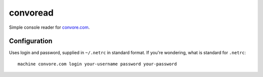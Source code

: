 ===========
 convoread
===========

Simple console reader for `<convore.com>`_.


Configuration
-------------

Uses login and password, supplied in ``~/.netrc`` in standard format. If you're
wondering, what is standard for ``.netrc``::

  machine convore.com login your-username password your-password

